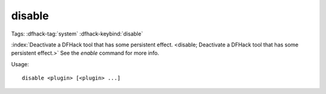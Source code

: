 disable
=======

Tags: :dfhack-tag:`system`
:dfhack-keybind:`disable`

:index:`Deactivate a DFHack tool that has some persistent effect.
<disable; Deactivate a DFHack tool that has some persistent effect.>` See the
`enable` command for more info.

Usage::

    disable <plugin> [<plugin> ...]

